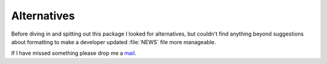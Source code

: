 Alternatives
============

Before diving in and spitting out this package I looked for alternatives, but
couldn't find anything beyond suggestions about formatting to make a developer
updated :file:`NEWS` file more manageable.

If I have missed something please drop me a mail_.

.. _mail: jnrowe@gmail.com
